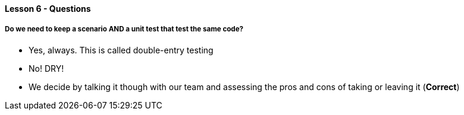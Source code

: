 ==== Lesson 6 - Questions

===== Do we need to keep a scenario AND a unit test that test the same code?

* Yes, always. This is called double-entry testing
* No! DRY!
* We decide by talking it though with our team and assessing the pros and cons of taking or leaving it (*Correct*)
